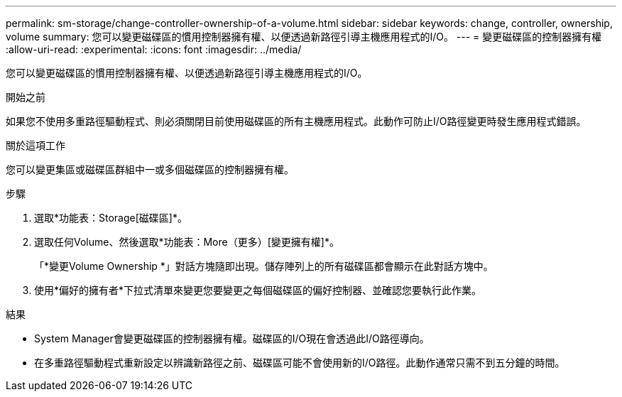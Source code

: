 ---
permalink: sm-storage/change-controller-ownership-of-a-volume.html 
sidebar: sidebar 
keywords: change, controller, ownership, volume 
summary: 您可以變更磁碟區的慣用控制器擁有權、以便透過新路徑引導主機應用程式的I/O。 
---
= 變更磁碟區的控制器擁有權
:allow-uri-read: 
:experimental: 
:icons: font
:imagesdir: ../media/


[role="lead"]
您可以變更磁碟區的慣用控制器擁有權、以便透過新路徑引導主機應用程式的I/O。

.開始之前
如果您不使用多重路徑驅動程式、則必須關閉目前使用磁碟區的所有主機應用程式。此動作可防止I/O路徑變更時發生應用程式錯誤。

.關於這項工作
您可以變更集區或磁碟區群組中一或多個磁碟區的控制器擁有權。

.步驟
. 選取*功能表：Storage[磁碟區]*。
. 選取任何Volume、然後選取*功能表：More（更多）[變更擁有權]*。
+
「*變更Volume Ownership *」對話方塊隨即出現。儲存陣列上的所有磁碟區都會顯示在此對話方塊中。

. 使用*偏好的擁有者*下拉式清單來變更您要變更之每個磁碟區的偏好控制器、並確認您要執行此作業。


.結果
* System Manager會變更磁碟區的控制器擁有權。磁碟區的I/O現在會透過此I/O路徑導向。
* 在多重路徑驅動程式重新設定以辨識新路徑之前、磁碟區可能不會使用新的I/O路徑。此動作通常只需不到五分鐘的時間。

